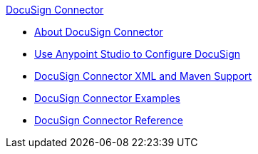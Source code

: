 .xref:index.adoc[DocuSign Connector]
* xref:index.adoc[About DocuSign Connector]
* xref:docusign-connector-studio.adoc[Use Anypoint Studio to Configure DocuSign]
* xref:docusign-connector-xml-maven.adoc[DocuSign Connector XML and Maven Support]
* xref:docusign-connector-examples.adoc[DocuSign Connector Examples]
* xref:docusign-connector-reference.adoc[DocuSign Connector Reference]
